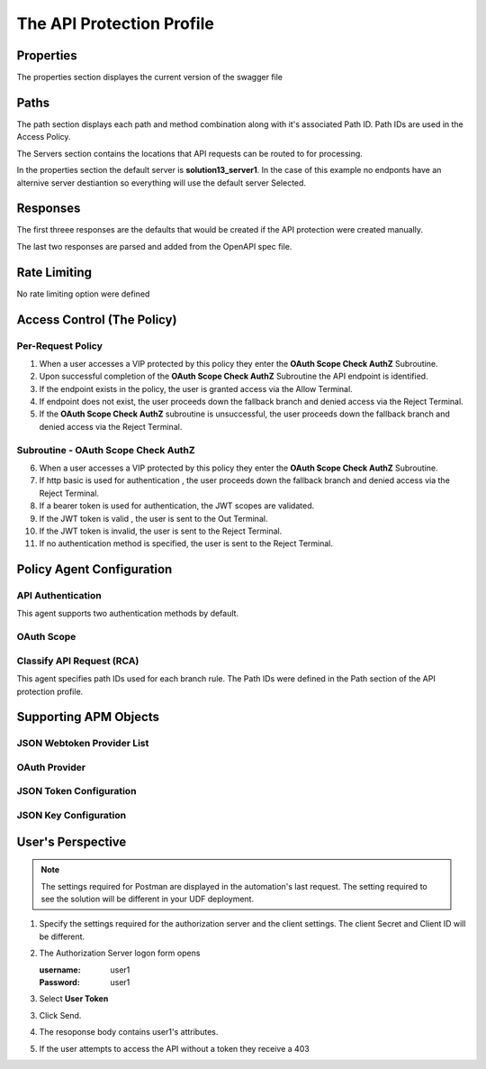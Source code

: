 
The API Protection Profile
===========================


Properties
-------------------------------------
The properties section displayes the current version of the swagger file

|image001|



Paths
-----------

The path section displays each path and method combination along with it's associated Path ID.  Path IDs are used in the Access Policy.

The Servers section contains the locations that API requests can be routed to for processing.

In the properties section the default server is **solution13_server1**.  In the case of this example no endponts have an alternive server destiantion so everything will use the default server Selected.
|image002|

Responses
--------------

The first threee responses are the defaults that would be created if the API protection were created manually.

The last two responses are parsed and added from the OpenAPI spec file.

|image003|

Rate Limiting
---------------

No rate limiting option were defined
|image004|


Access Control (The Policy)
------------------------------

|image005|

Per-Request Policy
^^^^^^^^^^^^^^^^^^^^^
|image006|

1. When a user accesses a VIP protected by this policy they enter the **OAuth Scope Check AuthZ** Subroutine.
2. Upon successful completion of the **OAuth Scope Check AuthZ** Subroutine the API endpoint is identified.
3. If the endpoint exists in the policy, the user is granted access via the Allow Terminal.
4. If endpoint does not exist, the user proceeds down the fallback branch and denied access via the Reject Terminal.
5. If the **OAuth Scope Check AuthZ** subroutine is unsuccessful, the user proceeds down the fallback branch and denied access via the Reject Terminal.

Subroutine - OAuth Scope Check AuthZ
^^^^^^^^^^^^^^^^^^^^^^^^^^^^^^^^^^^^^^

|image007|

6. When a user accesses a VIP protected by this policy they enter the **OAuth Scope Check AuthZ** Subroutine.
7. If http basic is used for authentication , the user proceeds down the fallback branch and denied access via the Reject Terminal.
8. If a bearer token is used for authentication, the JWT scopes are validated.
9. If the JWT token is valid , the user is sent to the Out Terminal.
10. If the JWT token is invalid, the user is sent to the Reject Terminal.
11. If no authentication method is specified, the user is sent to the Reject Terminal.

Policy Agent Configuration
----------------------------

API Authentication
^^^^^^^^^^^^^^^^^^^
This agent supports two authentication methods by default.

|image008|


OAuth Scope
^^^^^^^^^^^^^


|image009|


Classify API Request (RCA)
^^^^^^^^^^^^^^^^^^^^^^^^^^^^
This agent specifies path IDs used for each branch rule.  The Path IDs were defined in the Path section of the API protection profile.

|image010|




Supporting APM Objects
-----------------------

JSON Webtoken Provider List
^^^^^^^^^^^^^^^^^^^^^^^^^^^^^

|image011|


OAuth Provider
^^^^^^^^^^^^^^^

|image012|


JSON Token Configuration
^^^^^^^^^^^^^^^^^^^^^^

|image013|

JSON Key Configuration
^^^^^^^^^^^^^^^^^^^^^^^^

|image014|


User's Perspective
---------------------

.. note:: 
    The settings required for Postman are displayed in the automation's last request.  The setting required to see the solution will be different in your UDF deployment.  

|image015|

#. Specify the settings required for the authorization server and the client settings. The client Secret and Client ID will be different.

   |image016|



#. The Authorization Server logon form opens

   :username: user1
   :Password: user1


   |image017|

#. Select **User Token**

   |image018|

3. Click Send.

   |image019|

4. The resoponse body contains user1's attributes.

   |image020|

5. If the user attempts to access the API without a token they receive a 403

   |image021|



.. |image001| image:: media/001.png
.. |image002| image:: media/002.png
.. |image003| image:: media/003.png
.. |image004| image:: media/004.png
.. |image005| image:: media/005.png
.. |image006| image:: media/006.png
.. |image007| image:: media/007.png
.. |image008| image:: media/008.png
.. |image009| image:: media/009.png
.. |image010| image:: media/010.png
.. |image011| image:: media/011.png
.. |image012| image:: media/012.png
.. |image013| image:: media/013.png
.. |image014| image:: media/014.png
.. |image015| image:: media/015.png
.. |image016| image:: media/016.png
.. |image017| image:: media/017.png
.. |image018| image:: media/018.png
.. |image019| image:: media/019.png
.. |image020| image:: media/020.png
.. |image021| image:: media/021.png

